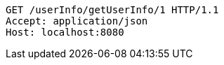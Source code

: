 [source,http,options="nowrap"]
----
GET /userInfo/getUserInfo/1 HTTP/1.1
Accept: application/json
Host: localhost:8080

----